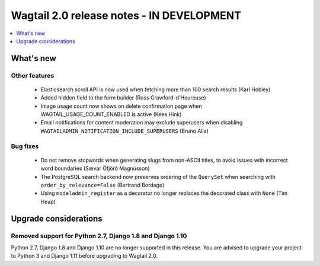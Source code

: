 ==========================================
Wagtail 2.0 release notes - IN DEVELOPMENT
==========================================

.. contents::
    :local:
    :depth: 1


What's new
==========

Other features
~~~~~~~~~~~~~~

 * Elasticsearch scroll API is now used when fetching more than 100 search results (Karl Hobley)
 * Added hidden field to the form builder (Ross Crawford-d'Heureuse)
 * Image usage count now shows on delete confirmation page when WAGTAIL_USAGE_COUNT_ENABLED is active (Kees Hink)
 * Email notifications for content moderation may exclude superusers when disabling ``WAGTAILADMIN_NOTIFICATION_INCLUDE_SUPERUSERS`` (Bruno Alla)


Bug fixes
~~~~~~~~~

 * Do not remove stopwords when generating slugs from non-ASCII titles, to avoid issues with incorrect word boundaries (Sævar Öfjörð Magnússon)
 * The PostgreSQL search backend now preserves ordering of the ``QuerySet`` when searching with ``order_by_relevance=False`` (Bertrand Bordage)
 * Using ``modeladmin_register`` as a decorator no longer replaces the decorated class with ``None`` (Tim Heap)


Upgrade considerations
======================

Removed support for Python 2.7, Django 1.8 and Django 1.10
~~~~~~~~~~~~~~~~~~~~~~~~~~~~~~~~~~~~~~~~~~~~~~~~~~~~~~~~~~

Python 2.7, Django 1.8 and Django 1.10 are no longer supported in this release. You are advised to upgrade your project to Python 3 and Django 1.11 before upgrading to Wagtail 2.0.

